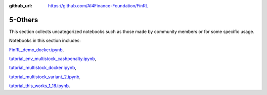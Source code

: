 :github_url: https://github.com/AI4Finance-Foundation/FinRL

5-Others
========================

This section collects uncategorized notebooks such as those made by community members or for some specific usage.

Notebooks in this section includes: 

`FinRL_demo_docker.ipynb <https://github.com/AI4Finance-Foundation/FinRL/blob/master/tutorials/5-Others/FinRL_demo_docker.ipynb>`_,

`tutorial_env_multistock_cashpenalty.ipynb <https://github.com/AI4Finance-Foundation/FinRL/blob/master/tutorials/5-Others/tutorial_env_multistock_cashpenalty.ipynb>`_,

`tutorial_multistock_docker.ipynb <https://github.com/AI4Finance-Foundation/FinRL/blob/master/tutorials/5-Others/tutorial_multistock_docker.ipynb>`_,

`tutorial_multistock_variant_2.ipynb <https://github.com/AI4Finance-Foundation/FinRL/blob/master/tutorials/5-Others/tutorial_multistock_variant_2.ipynb>`_,

`tutorial_this_works_1_18.ipynb <https://github.com/AI4Finance-Foundation/FinRL/blob/master/tutorials/5-Others/tutorial_this_works_1_18.ipynb>`_.
